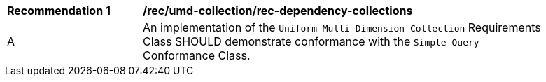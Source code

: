[[rec_umd-dependency-collections]]
[width="90%",cols="2,6a"]
|===
^|*Recommendation {counter:rec-id}* |*/rec/umd-collection/rec-dependency-collections* 
^|A |An implementation of the `Uniform Multi-Dimension Collection` Requirements Class SHOULD demonstrate conformance with the `Simple Query` Conformance Class.
|===
